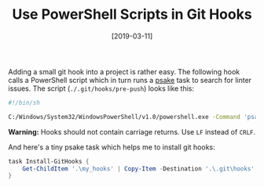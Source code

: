 #+TITLE: Use PowerShell Scripts in Git Hooks
#+DATE: [2019-03-11]
#+STARTUP: showall

Adding a small git hook into a project is rather easy. The following hook calls
a PowerShell script which in turn runs a [[https://github.com/psake/psake][psake]] task to search for linter issues.
The script (~./.git/hooks/pre-push~) looks like this:

#+begin_src sh
#!/bin/sh

C:/Windows/System32/WindowsPowerShell/v1.0/powershell.exe -Command 'psake Invoke-Linter'
#+end_src

*Warning:* Hooks should not contain carriage returns. Use ~LF~ instead of
~CRLF~.

And here's a tiny psake task which helps me to install git hooks:

#+begin_src powershell
task Install-GitHooks {
    Get-ChildItem '.\my_hooks' | Copy-Item -Destination '.\.git\hooks' -Force
}
#+end_src
